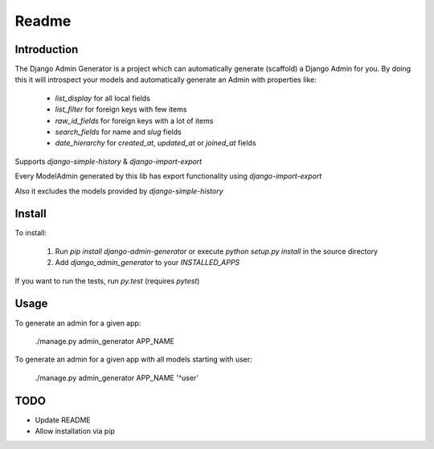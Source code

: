 Readme
======

Introduction
------------

.. image:: https://travis-ci.org/WoLpH/django-admin-generator.svg?branch=master
    :alt: Test Status
    :target: https://travis-ci.org/WoLpH/django-admin-generator

.. image:: https://coveralls.io/repos/WoLpH/django-admin-generator/badge.svg?branch=master
    :alt: Coverage Status
    :target: https://coveralls.io/r/WoLpH/django-admin-generator?branch=master

The Django Admin Generator is a project which can automatically generate
(scaffold) a Django Admin for you. By doing this it will introspect your
models and automatically generate an Admin with properties like:

 - `list_display` for all local fields
 - `list_filter` for foreign keys with few items
 - `raw_id_fields` for foreign keys with a lot of items
 - `search_fields` for name and `slug` fields
 - `date_hierarchy` for `created_at`, `updated_at` or `joined_at` fields

Supports `django-simple-history` & `django-import-export`

Every ModelAdmin generated by this lib has export functionality using `django-import-export`

Also it excludes the models provided by `django-simple-history`


Install
-------

To install:

 1. Run `pip install django-admin-generator` or execute `python setup.py install` in the source directory
 2. Add `django_admin_generator` to your `INSTALLED_APPS`

If you want to run the tests, run `py.test` (requires `pytest`)

Usage
-----

To generate an admin for a given app:

    ./manage.py admin_generator APP_NAME

To generate an admin for a given app with all models starting with user:

    ./manage.py admin_generator APP_NAME '^user'

TODO
----

* Update README
* Allow installation via pip
